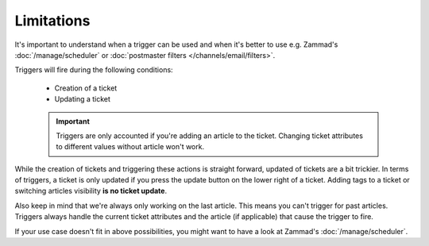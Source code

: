 Limitations
===========

It's important to understand when a trigger can be used and when it's better
to use e.g. Zammad's :doc:`/manage/scheduler` or
:doc:`postmaster filters </channels/email/filters>`. 

Triggers will fire during the following conditions:

  * Creation of a ticket
  * Updating a ticket

  .. important::

    Triggers are only accounted if you're adding an article to the ticket.
    Changing ticket attributes to different values without article won't work.

While the creation of tickets and triggering these actions is straight forward,
updated of tickets are a bit trickier. In terms of triggers, a ticket is only
updated if you press the update button on the lower right of a ticket. 
Adding tags to a ticket or switching articles visibility
**is no ticket update**.

Also keep in mind that we're always only working on the last article.
This means you can't trigger for past articles. 
Triggers always handle the current ticket attributes and the article
(if applicable) that cause the trigger to fire.

If your use case doesn't fit in above possibilities, you might want to have a
look at Zammad's :doc:`/manage/scheduler`.
